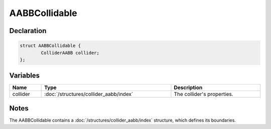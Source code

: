 AABBCollidable
==============

Declaration
-----------

.. code-block:: cpp

	struct AABBCollidable {
		ColliderAABB collider;
	};

Variables
---------

.. list-table::
	:width: 100%
	:header-rows: 1
	:class: code-table

	* - Name
	  - Type
	  - Description
	* - collider
	  - :doc:`/structures/collider_aabb/index`
	  - The collider's properties.

Notes
-----

The AABBCollidable contains a :doc:`/structures/collider_aabb/index` structure, which defines its boundaries.